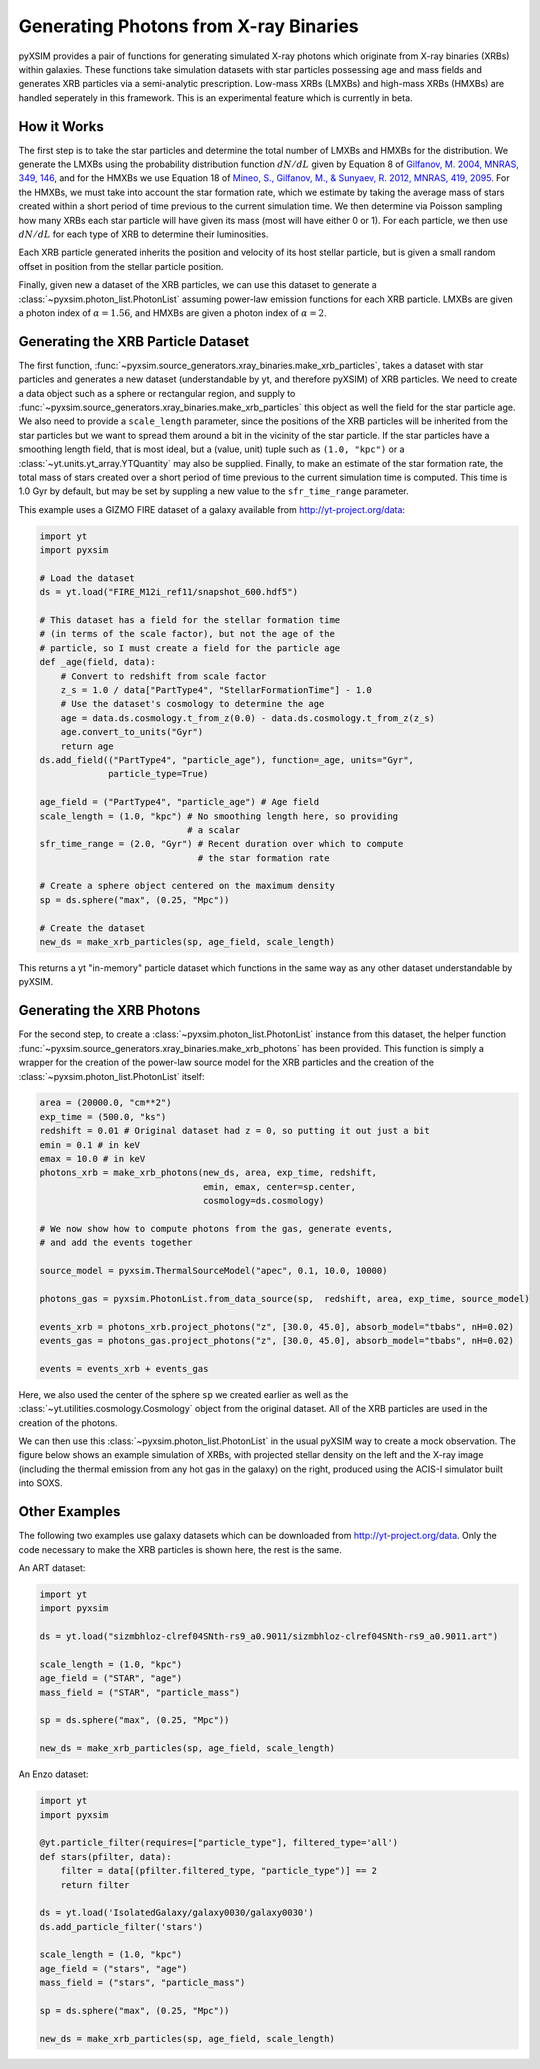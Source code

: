 .. _xray-binaries:

Generating Photons from X-ray Binaries
======================================

pyXSIM provides a pair of functions for generating simulated X-ray photons
which originate from X-ray binaries (XRBs) within galaxies. These functions take
simulation datasets with star particles possessing age and mass fields
and generates XRB particles via a semi-analytic prescription. Low-mass XRBs (LMXBs)
and high-mass XRBs (HMXBs) are handled seperately in this framework. This is
an experimental feature which is currently in beta.

How it Works
------------

The first step is to take the star particles and determine the total 
number of LMXBs and HMXBs for the distribution. We generate the LMXBs 
using the probability distribution function :math:`dN/dL` given by
Equation 8 of `Gilfanov, M. 2004, MNRAS, 349, 146 <http://adsabs.harvard.edu/abs/2004MNRAS.349..146G>`_,
and for the HMXBs we use Equation 18 of
`Mineo, S., Gilfanov, M., & Sunyaev, R. 2012, MNRAS, 419, 2095 <http://adsabs.harvard.edu/abs/2012MNRAS.419.2095M>`_.
For the HMXBs, we must take into account the star formation rate, which
we estimate by taking the average mass of stars created within a short
period of time previous to the current simulation time. We then determine
via Poisson sampling how many XRBs each star particle will have given its 
mass (most will have either 0 or 1). For each particle, we then use 
:math:`dN/dL` for each type of XRB to determine their luminosities.

Each XRB particle generated inherits the position and velocity of its host stellar
particle, but is given a small random offset in position from the stellar particle
position. 

Finally, given new a dataset of the XRB particles, we can use this dataset to 
generate a :class:`~pyxsim.photon_list.PhotonList` assuming power-law emission
functions for each XRB particle. LMXBs are given a photon index of :math:`\alpha = 1.56`,
and HMXBs are given a photon index of :math:`\alpha = 2`.

Generating the XRB Particle Dataset
-----------------------------------

The first function, :func:`~pyxsim.source_generators.xray_binaries.make_xrb_particles`,
takes a dataset with star particles and generates a new dataset (understandable by 
yt, and therefore pyXSIM) of XRB particles. We need to create a data object
such as a sphere or rectangular region, and supply to
:func:`~pyxsim.source_generators.xray_binaries.make_xrb_particles` this object
as well the field for the star particle age. We also need to provide a 
``scale_length`` parameter, since the positions of the XRB particles will be 
inherited from the star particles but we want to spread them around a bit
in the vicinity of the star particle. If the star particles have a smoothing
length field, that is most ideal, but a (value, unit) tuple such as ``(1.0, "kpc")``
or a :class:`~yt.units.yt_array.YTQuantity` may also be supplied. Finally, to make
an estimate of the star formation rate, the total mass of stars created over a short
period of time previous to the current simulation time is computed. This time is
1.0 Gyr by default, but may be set by suppling a new value to the ``sfr_time_range``
parameter.

This example uses a GIZMO FIRE dataset of a galaxy available from 
http://yt-project.org/data:

.. code-block:: python

    import yt
    import pyxsim
    
    # Load the dataset
    ds = yt.load("FIRE_M12i_ref11/snapshot_600.hdf5")

    # This dataset has a field for the stellar formation time
    # (in terms of the scale factor), but not the age of the
    # particle, so I must create a field for the particle age
    def _age(field, data):
        # Convert to redshift from scale factor
        z_s = 1.0 / data["PartType4", "StellarFormationTime"] - 1.0
        # Use the dataset's cosmology to determine the age
        age = data.ds.cosmology.t_from_z(0.0) - data.ds.cosmology.t_from_z(z_s)
        age.convert_to_units("Gyr")
        return age
    ds.add_field(("PartType4", "particle_age"), function=_age, units="Gyr", 
                 particle_type=True)

    age_field = ("PartType4", "particle_age") # Age field
    scale_length = (1.0, "kpc") # No smoothing length here, so providing
                                # a scalar
    sfr_time_range = (2.0, "Gyr") # Recent duration over which to compute
                                  # the star formation rate

    # Create a sphere object centered on the maximum density
    sp = ds.sphere("max", (0.25, "Mpc"))

    # Create the dataset
    new_ds = make_xrb_particles(sp, age_field, scale_length)

This returns a yt "in-memory" particle dataset which functions in the 
same way as any other dataset understandable by pyXSIM. 

Generating the XRB Photons
--------------------------

For the second step, to create a :class:`~pyxsim.photon_list.PhotonList` 
instance from this dataset, the helper function 
:func:`~pyxsim.source_generators.xray_binaries.make_xrb_photons` has
been provided. This function is simply a wrapper for the creation of the 
power-law source model for the XRB particles and the creation of the 
:class:`~pyxsim.photon_list.PhotonList` itself:

.. code-block:: python

    area = (20000.0, "cm**2")
    exp_time = (500.0, "ks")
    redshift = 0.01 # Original dataset had z = 0, so putting it out just a bit
    emin = 0.1 # in keV
    emax = 10.0 # in keV
    photons_xrb = make_xrb_photons(new_ds, area, exp_time, redshift, 
                                   emin, emax, center=sp.center, 
                                   cosmology=ds.cosmology)

    # We now show how to compute photons from the gas, generate events,
    # and add the events together
    
    source_model = pyxsim.ThermalSourceModel("apec", 0.1, 10.0, 10000)

    photons_gas = pyxsim.PhotonList.from_data_source(sp,  redshift, area, exp_time, source_model)

    events_xrb = photons_xrb.project_photons("z", [30.0, 45.0], absorb_model="tbabs", nH=0.02)
    events_gas = photons_gas.project_photons("z", [30.0, 45.0], absorb_model="tbabs", nH=0.02)

    events = events_xrb + events_gas

Here, we also used the center of the sphere ``sp`` we created earlier as well
as the :class:`~yt.utilities.cosmology.Cosmology` object from the original dataset.
All of the XRB particles are used in the creation of the photons. 

We can then use this :class:`~pyxsim.photon_list.PhotonList` in the usual
pyXSIM way to create a mock observation. The figure below shows an example 
simulation of XRBs, with projected stellar density on the left and the 
X-ray image (including the thermal emission from any hot gas in the galaxy)
on the right, produced using the ACIS-I simulator built into SOXS.

.. image:: _images/gizmo_xrbs.prng

Other Examples
--------------

The following two examples use galaxy datasets which can be downloaded 
from http://yt-project.org/data. Only the code necessary to make the 
XRB particles is shown here, the rest is the same. 

An ART dataset:

.. code-block:: python

    import yt
    import pyxsim

    ds = yt.load("sizmbhloz-clref04SNth-rs9_a0.9011/sizmbhloz-clref04SNth-rs9_a0.9011.art")
    
    scale_length = (1.0, "kpc")
    age_field = ("STAR", "age")
    mass_field = ("STAR", "particle_mass")
    
    sp = ds.sphere("max", (0.25, "Mpc"))

    new_ds = make_xrb_particles(sp, age_field, scale_length)

.. image:: _images/art_xrbs.prng

An Enzo dataset:

.. code-block:: python

    import yt
    import pyxsim

    @yt.particle_filter(requires=["particle_type"], filtered_type='all')
    def stars(pfilter, data):
        filter = data[(pfilter.filtered_type, "particle_type")] == 2
        return filter
    
    ds = yt.load('IsolatedGalaxy/galaxy0030/galaxy0030')
    ds.add_particle_filter('stars')
    
    scale_length = (1.0, "kpc")
    age_field = ("stars", "age")
    mass_field = ("stars", "particle_mass")

    sp = ds.sphere("max", (0.25, "Mpc"))

    new_ds = make_xrb_particles(sp, age_field, scale_length)

.. image:: _images/enzo_xrbs.prng
